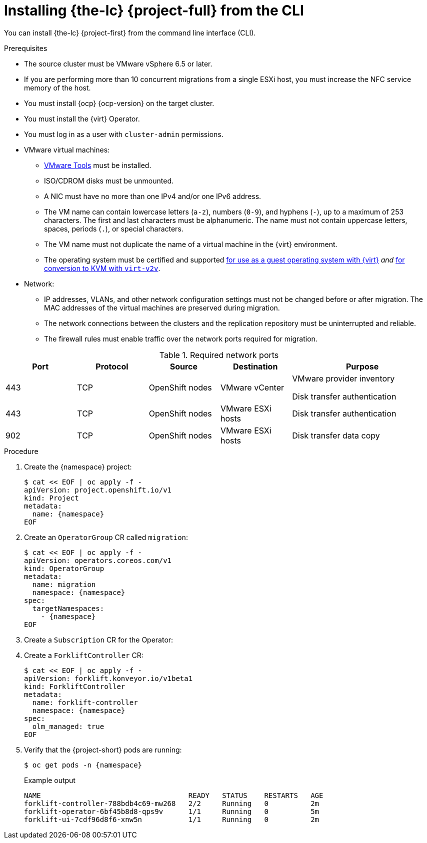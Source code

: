 // Module included in the following assemblies:
//
// * documentation/doc-Migration_Toolkit_for_Virtualization/master.adoc

[id="installing-mtv-cli_{context}"]
= Installing {the-lc} {project-full} from the CLI

You can install {the-lc} {project-first} from the command line interface (CLI).

.Prerequisites

* The source cluster must be VMware vSphere 6.5 or later.
* If you are performing more than 10 concurrent migrations from a single ESXi host, you must increase the NFC service memory of the host.
* You must install {ocp} {ocp-version} on the target cluster.
* You must install the {virt} Operator.
* You must log in as a user with `cluster-admin` permissions.

* VMware virtual machines:
** link:https://www.vmware.com/support/ws5/doc/new_guest_tools_ws.html[VMware Tools] must be installed.
** ISO/CDROM disks must be unmounted.
** A NIC must have no more than one IPv4 and/or one IPv6 address.
** The VM name can contain lowercase letters (`a-z`), numbers (`0-9`), and hyphens (`-`), up to a maximum of 253 characters. The first and last characters must be alphanumeric. The name must not contain uppercase letters, spaces, periods (`.`), or special characters.
** The VM name must not duplicate the name of a virtual machine in the {virt} environment.
** The operating system must be certified and supported link:https://access.redhat.com/articles/973163#ocpvirt[for use as a guest operating system with {virt}] _and_ link:https://access.redhat.com/articles/1351473[for conversion to KVM with `virt-v2v`].

* Network:
** IP addresses, VLANs, and other network configuration settings must not be changed before or after migration. The MAC addresses of the virtual machines are preserved during migration.
** The network connections between the clusters and the replication repository must be uninterrupted and reliable.
** The firewall rules must enable traffic over the network ports required for migration.

[cols="1,1,1,1,2",options="header"]
.Required network ports
|===
|Port |Protocol |Source |Destination |Purpose

|443
|TCP
|OpenShift nodes
|VMware vCenter
a|VMware provider inventory

Disk transfer authentication

|443
|TCP
|OpenShift nodes
|VMware ESXi hosts
|Disk transfer authentication

|902
|TCP
|OpenShift nodes
|VMware ESXi hosts
|Disk transfer data copy
|===

.Procedure

. Create the {namespace} project:
+
[source,terminal,subs="attributes+"]
----
$ cat << EOF | oc apply -f -
apiVersion: project.openshift.io/v1
kind: Project
metadata:
  name: {namespace}
EOF
----

. Create an `OperatorGroup` CR called `migration`:
+
[source,terminal,subs="attributes+"]
----
$ cat << EOF | oc apply -f -
apiVersion: operators.coreos.com/v1
kind: OperatorGroup
metadata:
  name: migration
  namespace: {namespace}
spec:
  targetNamespaces:
    - {namespace}
EOF
----

. Create a `Subscription` CR for the Operator:
ifeval::["{build}" == "upstream"]
+
[source,terminal,subs="attributes+"]
----
$ cat << EOF | oc apply -f -
apiVersion: operators.coreos.com/v1alpha1
kind: Subscription
metadata:
  name: {operator}
  namespace: {namespace}
spec:
  channel: development
  installPlanApproval: Automatic
  name: {operator}
  source: community-operators
  sourceNamespace: openshift-marketplace
  startingCSV: "konveyor-forklift-operator.v2.0.0-beta.0"
EOF
----
endif::[]
ifeval::["{build}" == "downstream"]
+
[source,terminal,subs="attributes+"]
----
$ cat << EOF | oc apply -f -
apiVersion: operators.coreos.com/v1alpha1
kind: Subscription
metadata:
  name: {operator}
  namespace: {namespace}
spec:
  channel: release-v2.0.0-beta
  installPlanApproval: Automatic
  name: {operator}
  source: redhat-operators
  sourceNamespace: openshift-marketplace
  startingCSV: "mtv-operator.v2.0.0-beta.1"
EOF
----
endif::[]

. Create a `ForkliftController` CR:
+
[source,terminal,subs="attributes+"]
----
$ cat << EOF | oc apply -f -
apiVersion: forklift.konveyor.io/v1beta1
kind: ForkliftController
metadata:
  name: forklift-controller
  namespace: {namespace}
spec:
  olm_managed: true
EOF
----

. Verify that the {project-short} pods are running:
+
[source,terminal,subs="attributes+"]
----
$ oc get pods -n {namespace}
----
+
.Example output
----
NAME                                   READY   STATUS    RESTARTS   AGE
forklift-controller-788bdb4c69-mw268   2/2     Running   0          2m
forklift-operator-6bf45b8d8-qps9v      1/1     Running   0          5m
forklift-ui-7cdf96d8f6-xnw5n           1/1     Running   0          2m
----
